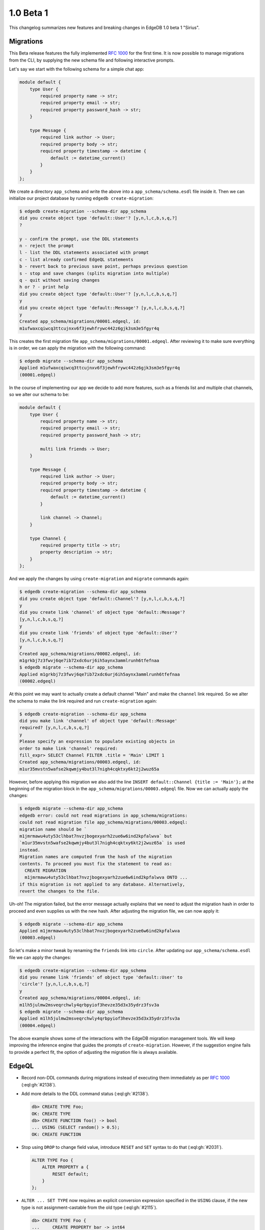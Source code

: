 ==========
1.0 Beta 1
==========

This changelog summarizes new features and breaking changes in
EdgeDB 1.0 beta 1 "Sirius".


Migrations
==========

This Beta release features the fully implemented `RFC 1000
<migrations_>`_ for the first time. It is now possible to manage
migrations from the CLI, by supplying the new schema file and
following interactive prompts.

Let's say we start with the following schema for a simple chat app:

.. code-block:: sdl

    module default {
        type User {
            required property name -> str;
            required property email -> str;
            required property password_hash -> str;
        }

        type Message {
            required link author -> User;
            required property body -> str;
            required property timestamp -> datetime {
                default := datetime_current()
            }
        }
    };

We create a directory ``app_schema`` and write the above into a
``app_schema/schema.esdl`` file inside it. Then we can initialize our
project database by running ``edgedb create-migration``:

.. code-block:: bash

    $ edgedb create-migration --schema-dir app_schema
    did you create object type 'default::User'? [y,n,l,c,b,s,q,?]
    ?

    y - confirm the prompt, use the DDL statements
    n - reject the prompt
    l - list the DDL statements associated with prompt
    c - list already confirmed EdgeQL statements
    b - revert back to previous save point, perhaps previous question
    s - stop and save changes (splits migration into multiple)
    q - quit without saving changes
    h or ? - print help
    did you create object type 'default::User'? [y,n,l,c,b,s,q,?]
    y
    did you create object type 'default::Message'? [y,n,l,c,b,s,q,?]
    y
    Created app_schema/migrations/00001.edgeql, id:
    m1ufwaxcqiwcq3ttcujnxv6f3jewhfrywc442z6gjk3sm3e5fgyr4q

This creates the first migration file
``app_schema/migrations/00001.edgeql``. After reviewing it to make
sure everything is in order, we can apply the migration with the
following command:

.. code-block:: bash

    $ edgedb migrate --schema-dir app_schema
    Applied m1ufwaxcqiwcq3ttcujnxv6f3jewhfrywc442z6gjk3sm3e5fgyr4q
    (00001.edgeql)

In the course of implementing our app we decide to add more features,
such as a friends list and multiple chat channels, so we alter our
schema to be:

.. code-block:: sdl

    module default {
        type User {
            required property name -> str;
            required property email -> str;
            required property password_hash -> str;

            multi link friends -> User;
        }

        type Message {
            required link author -> User;
            required property body -> str;
            required property timestamp -> datetime {
                default := datetime_current()
            }

            link channel -> Channel;
        }

        type Channel {
            required property title -> str;
            property description -> str;
        }
    };

And we apply the changes by using ``create-migration`` and ``migrate``
commands again:

.. code-block:: bash

    $ edgedb create-migration --schema-dir app_schema
    did you create object type 'default::Channel'? [y,n,l,c,b,s,q,?]
    y
    did you create link 'channel' of object type 'default::Message'?
    [y,n,l,c,b,s,q,?]
    y
    did you create link 'friends' of object type 'default::User'?
    [y,n,l,c,b,s,q,?]
    y
    Created app_schema/migrations/00002.edgeql, id:
    m1grkbj7z3fwvj6qe7ib72xdc6urj6ih5aynx3ammlrunh6tfefnaa
    $ edgedb migrate --schema-dir app_schema
    Applied m1grkbj7z3fwvj6qe7ib72xdc6urj6ih5aynx3ammlrunh6tfefnaa
    (00002.edgeql)

At this point we may want to actually create a default channel "Main"
and make the ``channel`` link required. So we alter the schema to make
the link required and run ``create-migration`` again:

.. code-block:: bash

    $ edgedb create-migration --schema-dir app_schema
    did you make link 'channel' of object type 'default::Message'
    required? [y,n,l,c,b,s,q,?]
    y
    Please specify an expression to populate existing objects in
    order to make link 'channel' required:
    fill_expr> SELECT Channel FILTER .title = 'Main' LIMIT 1
    Created app_schema/migrations/00003.edgeql, id:
    m1ur35mvstn5wafse2kqwmjy4but3l7nigh4cqktxy6kt2j2wuz65a

However, before applying this migration we also add the line ``INSERT
default::Channel {title := 'Main'};`` at the beginning of the
migration block in the ``app_schema/migrations/00003.edgeql`` file.
Now we can actually apply the changes:

.. code-block:: bash

    $ edgedb migrate --schema-dir app_schema
    edgedb error: could not read migrations in app_schema/migrations:
    could not read migration file app_schema/migrations/00003.edgeql:
    migration name should be `
    m1jmrmawu4uty53clhbat7nvzjbogexyarh2zue6w6ind2kpfalwva` but
    `m1ur35mvstn5wafse2kqwmjy4but3l7nigh4cqktxy6kt2j2wuz65a` is used
    instead.
    Migration names are computed from the hash of the migration
    contents. To proceed you must fix the statement to read as:
      CREATE MIGRATION
      m1jmrmawu4uty53clhbat7nvzjbogexyarh2zue6w6ind2kpfalwva ONTO ...
    if this migration is not applied to any database. Alternatively,
    revert the changes to the file.

Uh-oh! The migration failed, but the error message actually explains
that we need to adjust the migration hash in order to proceed and even
supplies us with the new hash. After adjusting the migration file, we
can now apply it:

.. code-block:: bash

    $ edgedb migrate --schema-dir app_schema
    Applied m1jmrmawu4uty53clhbat7nvzjbogexyarh2zue6w6ind2kpfalwva
    (00003.edgeql)

So let's make a minor tweak by renaming the ``friends`` link into
``circle``. After updating our ``app_schema/schema.esdl`` file we can
apply the changes:

.. code-block:: bash

    $ edgedb create-migration --schema-dir app_schema
    did you rename link 'friends' of object type 'default::User' to
    'circle'? [y,n,l,c,b,s,q,?]
    y
    Created app_schema/migrations/00004.edgeql, id:
    m1lh5julmw2msveqrchwly4qrbpyiof3hevze35d3x35ydrz3fsv3a
    $ edgedb migrate --schema-dir app_schema
    Applied m1lh5julmw2msveqrchwly4qrbpyiof3hevze35d3x35ydrz3fsv3a
    (00004.edgeql)

The above example shows some of the interactions with the EdgeDB
migration management tools. We will keep improving the inference
engine that guides the prompts of ``create-migration``. However, if
the suggestion engine fails to provide a perfect fit, the option of
adjusting the migration file is always available.


EdgeQL
======

* Record non-DDL commands during migrations instead of executing them
  immediately as per `RFC 1000 <migrations_>`_ (:eql:gh:`#2138`).
* Add more details to the DDL command status (:eql:gh:`#2138`).

  .. code-block:: edgeql-repl

    db> CREATE TYPE Foo;
    OK: CREATE TYPE
    db> CREATE FUNCTION foo() -> bool
    ... USING (SELECT random() > 0.5);
    OK: CREATE FUNCTION

* Stop using ``DROP`` to change field value, introduce ``RESET`` and
  ``SET`` syntax to do that (:eql:gh:`#2031`).

  .. code-block:: edgeql

    ALTER TYPE Foo {
        ALTER PROPERTY a {
            RESET default;
        }
    };

* ``ALTER ... SET TYPE`` now requires an explicit conversion
  expression specified in the ``USING`` clause, if the new type is not
  assignment-castable from the old type (:eql:gh:`#2115`).

  .. code-block:: edgeql-repl

    db> CREATE TYPE Foo {
    ...     CREATE PROPERTY bar -> int64
    ... };
    OK: CREATE TYPE
    db> INSERT Foo {bar := 3};
    {default::Foo {id: efcffce4-6471-11eb-8be5-ff6b1f4c46ee}}
    db> ALTER TYPE Foo ALTER PROPERTY bar {
    ...    SET TYPE str USING (<str>.bar ++ '!')
    ... };
    OK: ALTER TYPE
    db> SELECT Foo {bar};
    {default::Foo {bar: '3!'}}

* Add a ``USING`` clause for ``SET REQUIRED`` so that en expression to
  fill in missing values can be specified (:eql:gh:`#2130`).

  .. code-block:: edgeql-repl

    db> CREATE TYPE Foo {
    ...     CREATE PROPERTY bar -> str
    ... };
    OK: CREATE TYPE
    db> INSERT Foo;
    {default::Foo {id: efcffce4-6471-11eb-8be5-ff6b1f4c46ee}}
    db> SELECT Foo {bar};
    {default::Foo {bar: {}}}
    db> ALTER TYPE Foo ALTER PROPERTY bar {
    ...    SET REQUIRED USING ('init')
    ... };
    OK: ALTER TYPE
    db> SELECT Foo {bar};
    {default::Foo {bar: 'init'}}

* Expose link/property ``readonly`` aspect in introspection schema
  (:eql:gh:`#2147`).
* Drop ``is_`` prefixes from boolean fields in introspection schema.
  The old field names are kept for backwards compatibility to be
  deprecated later (:eql:gh:`#1793`).
* Add support for computed link properties (:eql:gh:`#2067`).
* Infer and validate volatility for functions (:eql:gh:`#1937`).
* Allow trailing commas in functions (:eql:gh:`#1462`).
* Fix handling of implicit path prefix in the ``ELSE`` part of
  ``UNLESS CONFLICT`` so that it properly refers to existing object
  (:eql:gh:`#2091`).
* Fix issues with :eql:func:`enumerate` when applied to objects
  (:eql:gh:`#1815`) and results of function calls (:eql:gh:`#1816`).
* Fix ``DROP PROPERTY`` for ``MULTI`` properties (:eql:gh:`#2059`).
* Make sure computable pointers don't appear in dump (:eql:gh:`#2057`).
* Fix accessing links on objects that come from functions and other
  sources that aren't simple paths (:eql:gh:`#1887`).


Command-Line Tools
==================

* Add ``create-migration`` command.


Bindings
========

* Release `edgedb-go <https://github.com/edgedb/edgedb-go>`_ driver.
* Update the `edgedb-python <https://github.com/edgedb/edgedb-python>`_ driver
  to v0.13.0.
* Implement `RFC 1004 <robust_>`_ features for Python and JavaScript drivers.

  - Add ``retrying_transaction()`` method for automatically retrying
    transactions:

    .. code-block:: python

        for tx in con.retrying_transaction():
            with tx:
                tx.execute('''
                    INSERT Message {
                        body := 'Hello'
                    };
                ''')

  - Add ``raw_transaction()`` method and deprecate ``transaction()`` for
    single-use transactions that will not be automatically retried:

    .. code-block:: python

        tr = con.raw_transaction()
        with tr as with_tr:
            with_tr.execute('''
                INSERT Message {
                    body := 'Hello'
                };
            ''')

  - Add ``wait_until_available`` (measured in seconds) configuration
    parameter:

    .. code-block:: python

        con = edgedb.connect(
            user='edgedeb',
            wait_until_available=10
        )

.. _robust:
    https://github.com/edgedb/rfcs/blob/master/text/1004-transactions-api.rst

.. _migrations:
    https://github.com/edgedb/rfcs/blob/master/text/1000-migrations.rst
